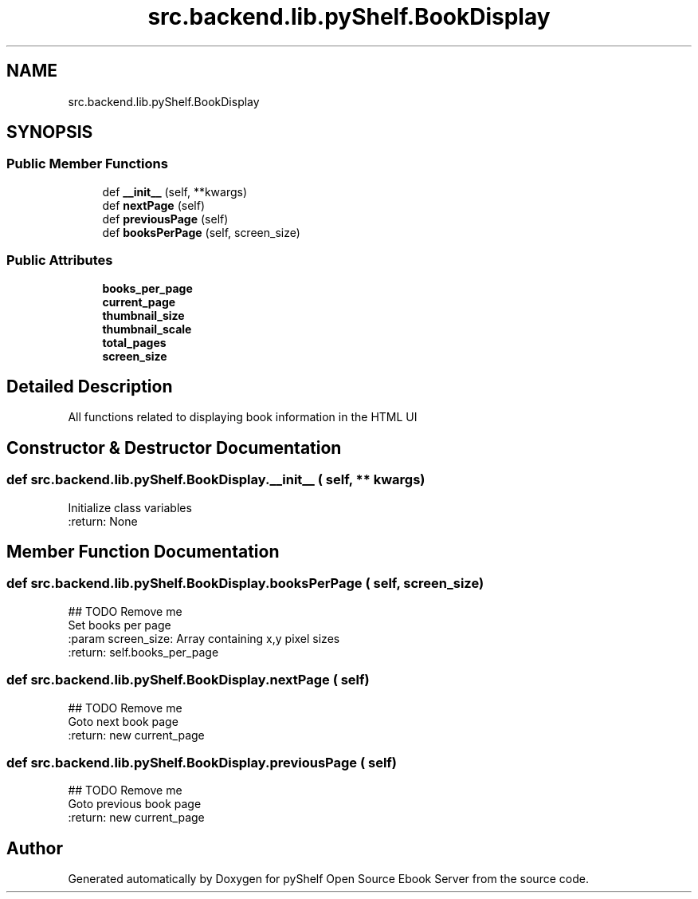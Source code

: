 .TH "src.backend.lib.pyShelf.BookDisplay" 3 "Sun Feb 2 2020" "Version 0.4.1" "pyShelf Open Source Ebook Server" \" -*- nroff -*-
.ad l
.nh
.SH NAME
src.backend.lib.pyShelf.BookDisplay
.SH SYNOPSIS
.br
.PP
.SS "Public Member Functions"

.in +1c
.ti -1c
.RI "def \fB__init__\fP (self, **kwargs)"
.br
.ti -1c
.RI "def \fBnextPage\fP (self)"
.br
.ti -1c
.RI "def \fBpreviousPage\fP (self)"
.br
.ti -1c
.RI "def \fBbooksPerPage\fP (self, screen_size)"
.br
.in -1c
.SS "Public Attributes"

.in +1c
.ti -1c
.RI "\fBbooks_per_page\fP"
.br
.ti -1c
.RI "\fBcurrent_page\fP"
.br
.ti -1c
.RI "\fBthumbnail_size\fP"
.br
.ti -1c
.RI "\fBthumbnail_scale\fP"
.br
.ti -1c
.RI "\fBtotal_pages\fP"
.br
.ti -1c
.RI "\fBscreen_size\fP"
.br
.in -1c
.SH "Detailed Description"
.PP

.PP
.nf
All functions related to displaying book information in the HTML UI
.fi
.PP

.SH "Constructor & Destructor Documentation"
.PP
.SS "def src\&.backend\&.lib\&.pyShelf\&.BookDisplay\&.__init__ ( self, ** kwargs)"

.PP
.nf
Initialize class variables
:return: None

.fi
.PP

.SH "Member Function Documentation"
.PP
.SS "def src\&.backend\&.lib\&.pyShelf\&.BookDisplay\&.booksPerPage ( self,  screen_size)"

.PP
.nf
## TODO Remove me
Set books per page
:param screen_size: Array containing x,y pixel sizes
:return: self.books_per_page

.fi
.PP

.SS "def src\&.backend\&.lib\&.pyShelf\&.BookDisplay\&.nextPage ( self)"

.PP
.nf
## TODO Remove me
Goto next book page
:return: new current_page

.fi
.PP

.SS "def src\&.backend\&.lib\&.pyShelf\&.BookDisplay\&.previousPage ( self)"

.PP
.nf
## TODO Remove me
Goto previous book page
:return: new current_page

.fi
.PP


.SH "Author"
.PP
Generated automatically by Doxygen for pyShelf Open Source Ebook Server from the source code\&.
